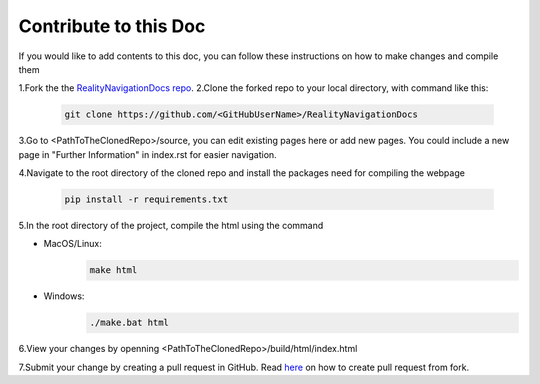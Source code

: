 Contribute to this Doc
=================

If you would like to add contents to this doc, you can follow these instructions
on how to make changes and compile them

1.Fork the the `RealityNavigationDocs repo <https://github.com/ApocalyVec/RealityNavigationDocs>`_.
2.Clone the forked repo to your local directory, with command like this:

   .. code-block::

       git clone https://github.com/<GitHubUserName>/RealityNavigationDocs

3.Go to <PathToTheClonedRepo>/source, you can edit existing pages here or add new pages. You could include a new
page in "Further Information" in index.rst for easier navigation.

4.Navigate to the root directory of the cloned repo and install the packages need for compiling the webpage

   .. code-block::

        pip install -r requirements.txt

5.In the root directory of the project, compile the html using the command

* MacOS/Linux:
   .. code-block::

        make html
* Windows:
   .. code-block::

        ./make.bat html

6.View your changes by openning <PathToTheClonedRepo>/build/html/index.html

7.Submit your change by creating a pull request in GitHub. Read `here <https://docs.github.com/en/github/collaborating-with-pull-requests/proposing-changes-to-your-work-with-pull-requests/creating-a-pull-request-from-a-fork>`_
on how to create pull request from fork.
